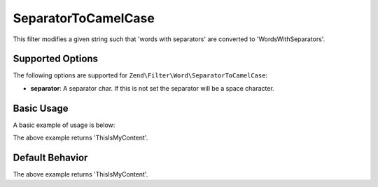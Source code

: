 .. _zend.filter.set.separatortocamelcase:

SeparatorToCamelCase
--------------------

This filter modifies a given string such that 'words with separators' are converted to 'WordsWithSeparators'.

.. _zend.filter.set.separatortocamelcase.options:

Supported Options
^^^^^^^^^^^^^^^^^

The following options are supported for ``Zend\Filter\Word\SeparatorToCamelCase``:

- **separator**: A separator char. If this is not set the separator will be a space character.

.. _zend.filter.set.separatortocamelcase.basic:

Basic Usage
^^^^^^^^^^^

A basic example of usage is below:

.. code-block:: php
   :linenos:

   $filter = new Zend\Filter\Word\SeparatorToCamelCase(':');
   // or new Zend\Filter\Word\SeparatorToCamelCase(array('separator' => ':'));

   print $filter->filter('this:is:my:content');

The above example returns 'ThisIsMyContent'.

.. _zend.filter.set.separatortocamelcase.default-behavior:

Default Behavior
^^^^^^^^^^^^^^^^

.. code-block:: php
   :linenos:

   $filter = new Zend\Filter\Word\SeparatorToCamelCase();

   print $filter->filter('this is my content');

The above example returns 'ThisIsMyContent'.

